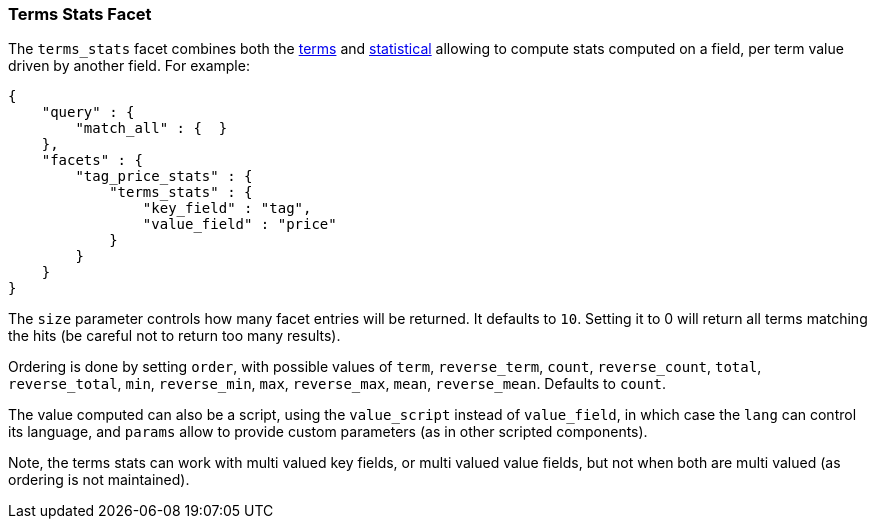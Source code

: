 [[search-facets-terms-stats-facet]]
=== Terms Stats Facet

The `terms_stats` facet combines both the
<<search-facets-terms-facet,terms>> and
<<search-facets-statistical-facet,statistical>>
allowing to compute stats computed on a field, per term value driven by
another field. For example:

[source,js]
--------------------------------------------------
{
    "query" : {
        "match_all" : {  }
    },
    "facets" : {
        "tag_price_stats" : {
            "terms_stats" : {
                "key_field" : "tag",
                "value_field" : "price"
            }
        }
    }
}
--------------------------------------------------

The `size` parameter controls how many facet entries will be returned.
It defaults to `10`. Setting it to 0 will return all terms matching the
hits (be careful not to return too many results).

Ordering is done by setting `order`, with possible values of `term`,
`reverse_term`, `count`, `reverse_count`, `total`, `reverse_total`,
`min`, `reverse_min`, `max`, `reverse_max`, `mean`, `reverse_mean`.
Defaults to `count`.

The value computed can also be a script, using the `value_script`
instead of `value_field`, in which case the `lang` can control its
language, and `params` allow to provide custom parameters (as in other
scripted components).

Note, the terms stats can work with multi valued key fields, or multi
valued value fields, but not when both are multi valued (as ordering is
not maintained).
